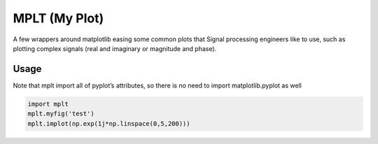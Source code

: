 MPLT (My Plot)
==============

A few wrappers around matplotlib easing some common plots that Signal
processing engineers like to use, such as plotting complex signals (real
and imaginary or magnitude and phase).

Usage
-----

Note that mplt import all of pyplot’s attributes, so there is no need to
import matplotlib.pyplot as well

.. code:: python

    import mplt
    mplt.myfig('test')
    mplt.implot(np.exp(1j*np.linspace(0,5,200)))
